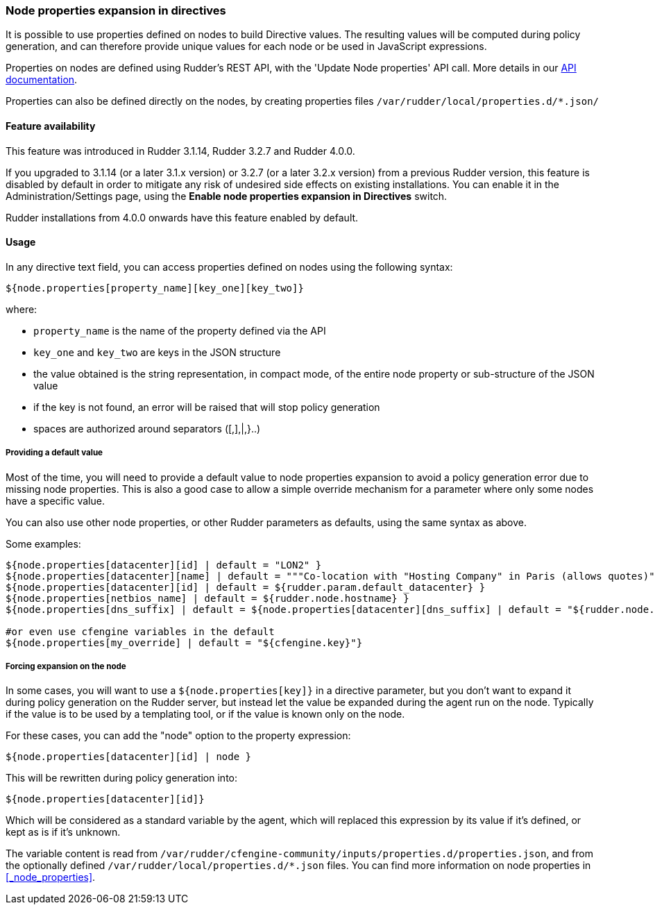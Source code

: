 === Node properties expansion in directives

It is possible to use properties defined on nodes to build Directive values. The
resulting values will be computed during policy generation, and can therefore
provide unique values for each node or be used in JavaScript expressions.

Properties on nodes are defined using Rudder's REST API, with the 'Update Node properties' API call.
More details in our http://www.rudder-project.org/rudder-api-doc[API documentation].

Properties can also be defined directly on the nodes, by creating properties files 
`/var/rudder/local/properties.d/*.json/`


==== Feature availability

This feature was introduced in Rudder 3.1.14, Rudder 3.2.7 and Rudder 4.0.0.

If you upgraded to 3.1.14 (or a later 3.1.x version) or 3.2.7 (or a later 3.2.x
version) from a previous Rudder version, this feature is disabled by default
in order to mitigate any risk of undesired side effects on existing
installations. You can enable it in the Administration/Settings page, using the
*Enable node properties expansion in Directives* switch.

Rudder installations from 4.0.0 onwards have this feature enabled by default.

==== Usage

In any directive text field, you can access properties defined on nodes using the following syntax:

----

${node.properties[property_name][key_one][key_two]}

----


where:

- `property_name` is the name of the property defined via the API
- `key_one` and `key_two` are keys in the JSON structure
- the value obtained is the string representation, in compact mode, of the entire node property or sub-structure of the JSON value
- if the key is not found, an error will be raised that will stop policy generation
- spaces are authorized around separators ([,],|,}..)

===== Providing a default value

Most of the time, you will need to provide a default value to node properties expansion to avoid a policy generation
error due to missing node properties.
This is also a good case to allow a simple override mechanism for a parameter where only some nodes have a specific value.

You can also use other node properties, or other Rudder parameters as defaults, using the same syntax as above.

Some examples:

----

${node.properties[datacenter][id] | default = "LON2" }
${node.properties[datacenter][name] | default = """Co-location with "Hosting Company" in Paris (allows quotes)""" }
${node.properties[datacenter][id] | default = ${rudder.param.default_datacenter} }
${node.properties[netbios_name] | default = ${rudder.node.hostname} }
${node.properties[dns_suffix] | default = ${node.properties[datacenter][dns_suffix] | default = "${rudder.node.hostname}.example.com" }

#or even use cfengine variables in the default
${node.properties[my_override] | default = "${cfengine.key}"}

----

===== Forcing expansion on the node

In some cases, you will want to use a `${node.properties[key]}` in a directive parameter, but you don't want to expand it during
policy generation on the Rudder server, but instead let the value be expanded during the agent run on the node. Typically if the value is to be used by a templating
tool, or if the value is known only on the node.

For these cases, you can add the "node" option to the property expression:

----

${node.properties[datacenter][id] | node }

----

This will be rewritten during policy generation into:

----

${node.properties[datacenter][id]}

----

Which will be considered as a standard variable by the agent, which will replaced this expression by its value if it's defined, or kept as is if it's unknown.

The variable content is read from `/var/rudder/cfengine-community/inputs/properties.d/properties.json`, and from the optionally defined `/var/rudder/local/properties.d/*.json` files.
You can find more information on node properties in <<_node_properties>>.

